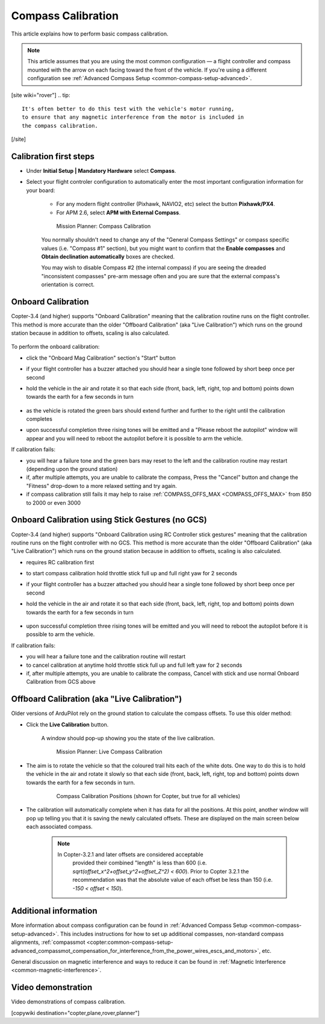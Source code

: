 .. _common-compass-calibration-in-mission-planner:

===================
Compass Calibration
===================

This article explains how to perform basic compass calibration.

.. note::

   This article assumes that you are using the most common configuration — a flight controller and compass mounted with the arrow on each facing toward the front of the vehicle. If you're using a different configuration see :ref:`Advanced Compass Setup <common-compass-setup-advanced>`.

[site wiki="rover"]
.. tip::

   It's often better to do this test with the vehicle's motor running,
   to ensure that any magnetic interference from the motor is included in
   the compass calibration.
[/site]

Calibration first steps
=======================

- Under **Initial Setup \| Mandatory Hardware** select **Compass**.
- Select your flight controler configuration to automatically enter the most important configuration information for your board:

   -  For any modern flight controller (Pixhawk, NAVIO2, etc) select the button **Pixhawk/PX4**.
   -  For APM 2.6, select **APM with External Compass**.

   .. figure:: ../../../images/MissionPlanner_CompassCalibration_MainScreen.png
      :target: ../_images/MissionPlanner_CompassCalibration_MainScreen.png

      Mission Planner: Compass Calibration

   You normally shouldn't need to change any of the "General Compass Settings" or compass specific values (i.e. "Compass #1" section), but you might want
   to confirm that the \ **Enable compasses** and **Obtain declination automatically** boxes are checked.

   You may wish to disable Compass #2 (the internal compass) if you are seeing the dreaded "inconsistent compasses" pre-arm message often and you are sure that the external compass's orientation is correct.

Onboard Calibration
===================

Copter-3.4 (and higher) supports "Onboard Calibration" meaning that the calibration routine runs on the flight controller.  This method is more accurate than the older "Offboard Calibration" (aka "Live Calibration") which runs on the ground station because in addition to offsets, scaling is also calculated.

   .. figure:: ../../../images/CompassCalibration_Onboard.png
      :target: ../_images/CompassCalibration_Onboard.png

To perform the onboard calibration:

- click the "Onboard Mag Calibration" section's "Start" button
- if your flight controller has a buzzer attached you should hear a single tone followed by short beep once per second
- hold the vehicle in the air and rotate it so that each side (front, back, left, right, top and bottom) points down towards the earth for a few seconds in turn

   .. figure:: ../../../images/accel-calib-positions-e1376083327116.jpg
      :target: ../_images/accel-calib-positions-e1376083327116.jpg

- as the vehicle is rotated the green bars should extend further and further to the right until the calibration completes
- upon successful completion three rising tones will be emitted and a "Please reboot the autopilot" window will appear and you will need to reboot the autopilot before it is possible to arm the vehicle.

If calibration fails:

- you will hear a failure tone and the green bars may reset to the left and the calibration routine may restart (depending upon the ground station)
- if, after multiple attempts, you are unable to calibrate the compass, Press the "Cancel" button and change the "Fitness" drop-down to a more relaxed setting and try again.
- if compass calibration still fails it may help to raise :ref:`COMPASS_OFFS_MAX <COMPASS_OFFS_MAX>` from 850 to 2000 or even 3000

Onboard Calibration using Stick Gestures (no GCS)
================================================
Copter-3.4 (and higher) supports "Onboard Calibration using RC Controller stick gestures" meaning that the calibration routine runs on the flight controller with no GCS.  This method is more accurate than the older "Offboard Calibration" (aka "Live Calibration") which runs on the ground station because in addition to offsets, scaling is also calculated.

- requires RC calibration first
- to start compass calibration hold throttle stick full up and full right yaw for 2 seconds
- if your flight controller has a buzzer attached you should hear a single tone followed by short beep once per second
- hold the vehicle in the air and rotate it so that each side (front, back, left, right, top and bottom) points down towards the earth for a few seconds in turn

   .. figure:: ../../../images/accel-calib-positions-e1376083327116.jpg
      :target: ../_images/accel-calib-positions-e1376083327116.jpg
      
- upon successful completion three rising tones will be emitted and you will need to reboot the autopilot before it is possible to arm the vehicle.
If calibration fails:

- you will hear a failure tone and the calibration routine will restart
- to cancel calibration at anytime hold throttle stick full up and full left yaw for 2 seconds
- if, after multiple attempts, you are unable to calibrate the compass, Cancel with stick and use normal Onboard Calibration from GCS above

Offboard Calibration (aka "Live Calibration")
=============================================

Older versions of ArduPilot rely on the ground station to calculate the compass offsets.  To use this older method:

- Click the **Live Calibration** button.

   A window should pop-up showing you the state of the live calibration.

   .. figure:: ../../../images/MissionPlanner_CompassCalibration_LiveCalibrationScreen.png
      :target: ../_images/MissionPlanner_CompassCalibration_LiveCalibrationScreen.png

      Mission Planner: Live Compass Calibration

- The aim is to rotate the vehicle so that the coloured trail hits each of the white dots.  One way to do this is to hold the vehicle in the air and rotate it slowly so that each side (front, back, left, right, top and bottom) points down towards the earth for a few seconds in turn.

   .. figure:: ../../../images/accel-calib-positions-e1376083327116.jpg
      :target: ../_images/accel-calib-positions-e1376083327116.jpg

      Compass Calibration Positions (shown for Copter, but true for all vehicles)

- The calibration will automatically complete when it has data for all the positions. At this point, another window will pop up telling you that it is saving the newly calculated offsets. These are displayed on the main screen below each associated compass.

   .. note::

      In Copter-3.2.1 and later offsets are considered acceptable
         provided their combined "length" is less than 600 (i.e.
         *sqrt(offset_x^2+offset_y^2+offset_Z^2) < 600*). Prior to Copter
         3.2.1 the recommendation was that the absolute value of each offset
         be less than 150 (i.e. *-150 < offset < 150*).

Additional information
======================

More information about compass configuration can be found in :ref:`Advanced Compass Setup <common-compass-setup-advanced>`. This includes
instructions for how to set up additional compasses, non-standard compass alignments, :ref:`compassmot <copter:common-compass-setup-advanced_compassmot_compensation_for_interference_from_the_power_wires_escs_and_motors>`, etc.

General discussion on magnetic interference and ways to reduce it can be
found in :ref:`Magnetic Interference <common-magnetic-interference>`.

Video demonstration
===================

Video demonstrations of compass calibration.

..  youtube:: CD8EhVDfgnI
    :width: 100%

..  youtube:: DmsueBS0J3E
    :width: 100%

[copywiki destination="copter,plane,rover,planner"]
